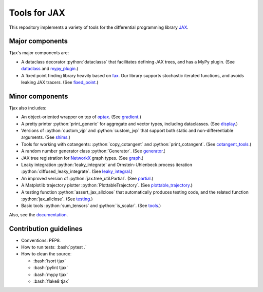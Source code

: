 =============
Tools for JAX
=============

.. role:: bash(code)
    :language: bash

.. role:: python(code)
   :language: python

This repository implements a variety of tools for the differential programming library
`JAX <https://github.com/google/jax>`_.

----------------
Major components
----------------

Tjax's major components are:

- A dataclass decorator :python:`dataclasss` that facilitates defining JAX trees, and has a MyPy plugin.
  (See `dataclass <https://github.com/NeilGirdhar/tjax/blob/master/tjax/dataclass.py>`_ and `mypy_plugin <https://github.com/NeilGirdhar/tjax/blob/master/tjax/mypy_plugin.py>`_.)

- A fixed point finding library heavily based on `fax <https://github.com/gehring/fax>`_.  Our
  library supports stochastic iterated functions, and avoids leaking JAX tracers.  (See
  `fixed_point <https://github.com/NeilGirdhar/tjax/blob/master/tjax/fixed_point>`_.)

----------------
Minor components
----------------

Tjax also includes:

- An object-oriented wrapper on top of `optax <https://github.com/deepmind/optax>`_.  (See
  `gradient <https://github.com/NeilGirdhar/tjax/blob/master/tjax/gradient>`_.)

- A pretty printer :python:`print_generic` for aggregate and vector types, including dataclasses.  (See
  `display <https://github.com/NeilGirdhar/tjax/blob/master/tjax/display.py>`_.)

- Versions of :python:`custom_vjp` and :python:`custom_jvp` that support both static and non-differentiable
  arguments.  (See `shims <https://github.com/NeilGirdhar/tjax/blob/master/tjax/shims.py>`_.)

- Tools for working with cotangents: :python:`copy_cotangent` and :python:`print_cotangent`.  (See
  `cotangent_tools <https://github.com/NeilGirdhar/tjax/blob/master/tjax/cotangent_tools.py>`_.)

- A random number generator class :python:`Generator`.  (See `generator <https://github.com/NeilGirdhar/tjax/blob/master/tjax/generator.py>`_.)

- JAX tree registration for `NetworkX <https://networkx.github.io/>`_ graph types.  (See
  `graph <https://github.com/NeilGirdhar/tjax/blob/master/tjax/graph.py>`_.)

- Leaky integration :python:`leaky_integrate` and Ornstein-Uhlenbeck process iteration
  :python:`diffused_leaky_integrate`.  (See `leaky_integral <https://github.com/NeilGirdhar/tjax/blob/master/tjax/leaky_integral.py>`_.)

- An improved version of :python:`jax.tree_util.Partial`.  (See `partial <https://github.com/NeilGirdhar/tjax/blob/master/tjax/partial.py>`_.)

- A Matplotlib trajectory plotter :python:`PlottableTrajectory`.  (See `plottable_trajectory <https://github.com/NeilGirdhar/tjax/blob/master/tjax/plottable_trajectory.py>`_.)

- A testing function :python:`assert_jax_allclose` that automatically produces testing code, and the related
  function :python:`jax_allclose`.  (See `testing <https://github.com/NeilGirdhar/tjax/blob/master/tjax/testing.py>`_.)

- Basic tools :python:`sum_tensors` and :python:`is_scalar`.  (See `tools <https://github.com/NeilGirdhar/tjax/blob/master/tjax/tools.py>`_.)

Also, see the `documentation <https://neilgirdhar.github.io/tjax/tjax/index.html>`_.

-----------------------
Contribution guidelines
-----------------------

- Conventions: PEP8.

- How to run tests: :bash:`pytest .`

- How to clean the source:

  - :bash:`isort tjax`
  - :bash:`pylint tjax`
  - :bash:`mypy tjax`
  - :bash:`flake8 tjax`
